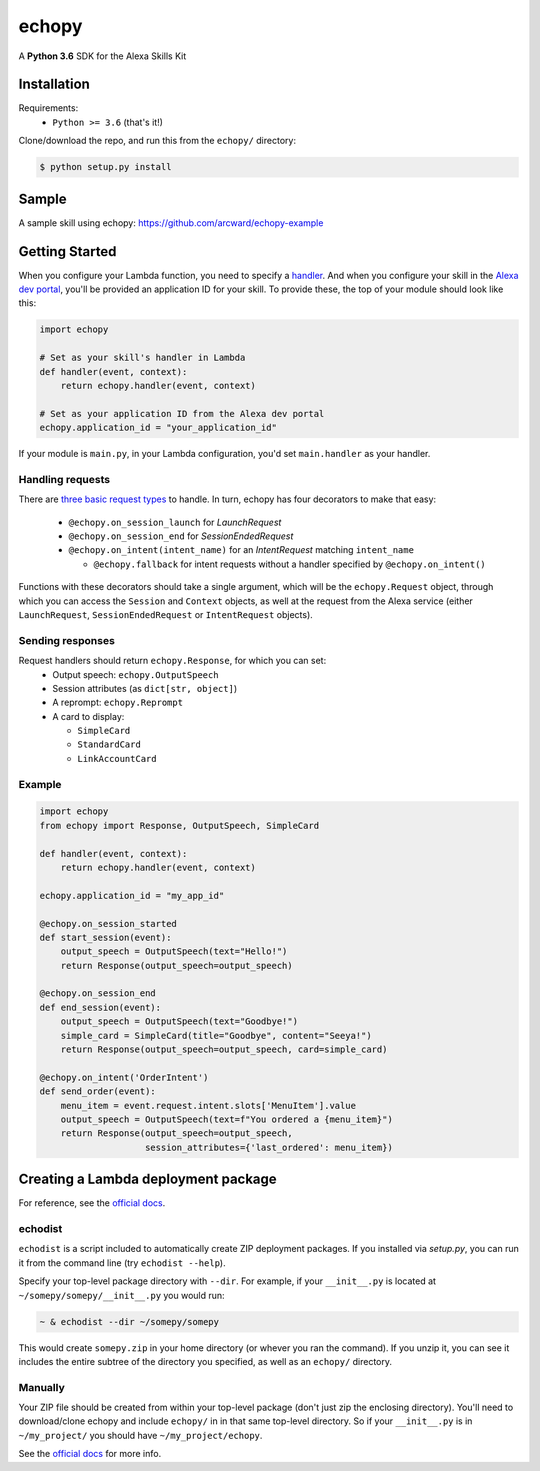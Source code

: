 ======
echopy
======
A **Python 3.6** SDK for the Alexa Skills Kit

Installation
------------
Requirements:
 - ``Python >= 3.6`` (that's it!)

Clone/download the repo, and run this from the ``echopy/`` directory:

.. code-block:: bash

    $ python setup.py install

Sample
------
A sample skill using echopy:
https://github.com/arcward/echopy-example

Getting Started
---------------
When you configure your Lambda function, you need to specify a handler_. And
when you configure your skill in the `Alexa dev portal`_, you'll be provided
an application ID for your skill. To provide these, the top of your module
should look like this:

.. code-block:: python

    import echopy

    # Set as your skill's handler in Lambda
    def handler(event, context):
        return echopy.handler(event, context)

    # Set as your application ID from the Alexa dev portal
    echopy.application_id = "your_application_id"

If your module is ``main.py``, in your Lambda configuration, you'd set
``main.handler`` as your handler.

Handling requests
^^^^^^^^^^^^^^^^^
There are `three basic request types`_ to handle. In turn, echopy has
four decorators to make that easy:

 - ``@echopy.on_session_launch`` for *LaunchRequest*
 - ``@echopy.on_session_end`` for *SessionEndedRequest*
 - ``@echopy.on_intent(intent_name)`` for an *IntentRequest* matching
   ``intent_name``
   
   + ``@echopy.fallback`` for intent requests without a handler specified
     by ``@echopy.on_intent()``

Functions with these decorators should take a single argument, which will
be the ``echopy.Request`` object, through which you can access the
``Session`` and ``Context`` objects, as well at the request from the Alexa
service (either ``LaunchRequest``, ``SessionEndedRequest`` or ``IntentRequest``
objects).


Sending responses
^^^^^^^^^^^^^^^^^
Request handlers should return ``echopy.Response``, for which you can set:
 - Output speech: ``echopy.OutputSpeech``
 - Session attributes (as ``dict[str, object]``)
 - A reprompt: ``echopy.Reprompt``
 - A card to display:
 
   + ``SimpleCard``
   + ``StandardCard``
   + ``LinkAccountCard``

Example
^^^^^^^

.. code-block:: python

    import echopy
    from echopy import Response, OutputSpeech, SimpleCard

    def handler(event, context):
        return echopy.handler(event, context)

    echopy.application_id = "my_app_id"

    @echopy.on_session_started
    def start_session(event):
        output_speech = OutputSpeech(text="Hello!")
        return Response(output_speech=output_speech)

    @echopy.on_session_end
    def end_session(event):
        output_speech = OutputSpeech(text="Goodbye!")
        simple_card = SimpleCard(title="Goodbye", content="Seeya!")
        return Response(output_speech=output_speech, card=simple_card)

    @echopy.on_intent('OrderIntent')
    def send_order(event):
        menu_item = event.request.intent.slots['MenuItem'].value
        output_speech = OutputSpeech(text=f"You ordered a {menu_item}")
        return Response(output_speech=output_speech,
                        session_attributes={'last_ordered': menu_item})

Creating a Lambda deployment package
------------------------------------
For reference, see the `official docs`_.

echodist
^^^^^^^^
``echodist`` is a script included to automatically create ZIP deployment
packages. If you installed via *setup.py*, you can run it from the command
line (try ``echodist --help``).

Specify your top-level package directory with ``--dir``. For example, if
your ``__init__.py`` is located at ``~/somepy/somepy/__init__.py`` you would
run:

.. code-block:: bash

    ~ & echodist --dir ~/somepy/somepy

This would create ``somepy.zip`` in your home directory (or whever you
ran the command). If you unzip it, you can see it includes the entire
subtree of the directory you specified, as well as an ``echopy/`` directory.

Manually
^^^^^^^^
Your ZIP file should be created from within your top-level package (don't
just zip the enclosing directory). You'll need to download/clone echopy
and include ``echopy/`` in in that same top-level directory. So if your
``__init__.py`` is in ``~/my_project/`` you should have ``~/my_project/echopy``.

See the `official docs`_ for more info.

.. _handler: http://docs.aws.amazon.com/lambda/latest/dg/python-programming-model.html
.. _`Alexa dev portal`: https://developer.amazon.com/alexa
.. _`three basic request types`: https://developer.amazon.com/public/solutions/alexa/alexa-skills-kit/docs/custom-standard-request-types-reference
.. _`official docs`: http://docs.aws.amazon.com/lambda/latest/dg/lambda-python-how-to-create-deployment-package.html
